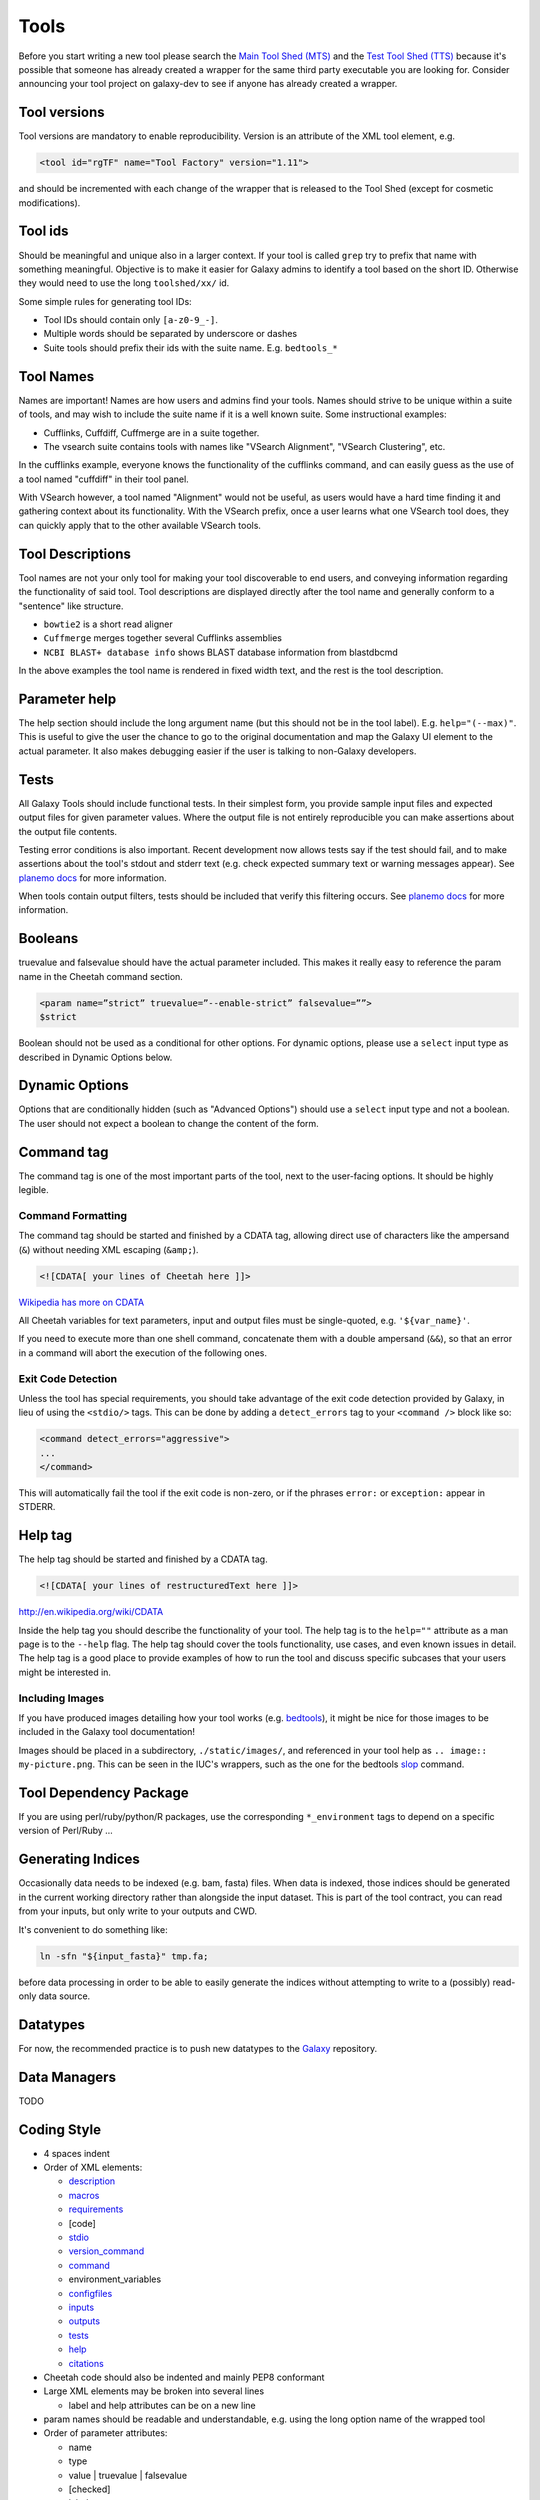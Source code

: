 Tools
=====

Before you start writing a new tool please search the `Main Tool Shed
(MTS) <https://toolshed.g2.bx.psu.edu>`__ and the `Test Tool Shed
(TTS) <https://testtoolshed.g2.bx.psu.edu>`__ because it's possible that
someone has already created a wrapper for the same third party
executable you are looking for. Consider announcing your tool project on
galaxy-dev to see if anyone has already created a wrapper.

Tool versions
-------------

Tool versions are mandatory to enable reproducibility. Version is an
attribute of the XML tool element, e.g.

.. code:: xml

    <tool id="rgTF" name="Tool Factory" version="1.11">

and should be incremented with each change of the wrapper that is
released to the Tool Shed (except for cosmetic modifications).

Tool ids
--------

Should be meaningful and unique also in a larger context. If your tool
is called ``grep`` try to prefix that name with something meaningful.
Objective is to make it easier for Galaxy admins to identify a tool
based on the short ID. Otherwise they would need to use the long
``toolshed/xx/`` id.

Some simple rules for generating tool IDs:

-  Tool IDs should contain only ``[a-z0-9_-]``. 
-  Multiple words should be separated by underscore or dashes
-  Suite tools should prefix their ids with the suite name. E.g. ``bedtools_*``


Tool Names
----------

Names are important! Names are how users and admins find your tools. Names
should strive to be unique within a suite of tools, and may wish to include the
suite name if it is a well known suite. Some instructional examples:

-  Cufflinks, Cuffdiff, Cuffmerge are in a suite together.
-  The vsearch suite contains tools with names like "VSearch Alignment",
   "VSearch Clustering", etc.

In the cufflinks example, everyone knows the functionality of the cufflinks
command, and can easily guess as the use of a tool named "cuffdiff" in their
tool panel.

With VSearch however, a tool named "Alignment" would not be useful, as users
would have a hard time finding it and gathering context about its functionality.
With the VSearch prefix, once a user learns what one VSearch tool does, they can
quickly apply that to the other available VSearch tools.

Tool Descriptions
-----------------

Tool names are not your only tool for making your tool discoverable to end
users, and conveying information regarding the functionality of said tool. Tool
descriptions are displayed directly after the tool name and generally conform to
a "sentence" like structure.

-  ``bowtie2`` is a short read aligner
-  ``Cuffmerge`` merges together several Cufflinks assemblies
-  ``NCBI BLAST+ database info`` shows BLAST database information from blastdbcmd

In the above examples the tool name is rendered in fixed width text, and the
rest is the tool description.

Parameter help
--------------

The help section should include the long argument name (but this should
not be in the tool label). E.g. ``help="(--max)"``. This is useful to give
the user the chance to go to the original documentation and map the
Galaxy UI element to the actual parameter. It also makes debugging
easier if the user is talking to non-Galaxy developers.

Tests
-----

All Galaxy Tools should include functional tests. In their simplest
form, you provide sample input files and expected output files for given
parameter values. Where the output file is not entirely reproducible you
can make assertions about the output file contents.

Testing error conditions is also important. Recent development now
allows tests say if the test should fail, and to make assertions about
the tool's stdout and stderr text (e.g. check expected summary text or
warning messages appear). See `planemo docs <https://planemo.readthedocs.io/en/latest/writing_how_do_i.html#test-failure-states>`__ for more information.

When tools contain output filters, tests should be included that verify
this filtering occurs. See `planemo docs <https://planemo.readthedocs.io/en/latest/writing_how_do_i.html#test-output-filters-work>`__ for more information.

Booleans
--------

truevalue and falsevalue should have the actual parameter included. This
makes it really easy to reference the param name in the Cheetah command
section.

.. code:: xml

    <param name=”strict” truevalue=”--enable-strict” falsevalue=””>
    $strict

Boolean should not be used as a conditional for other options. For dynamic
options, please use a ``select`` input type as described in Dynamic Options
below.

Dynamic Options
---------------

Options that are conditionally hidden (such as "Advanced Options") should use
a ``select`` input type and not a boolean. The user should not expect a boolean
to change the content of the form.

Command tag
-----------

The command tag is one of the most important parts of the tool, next to the
user-facing options. It should be highly legible.

Command Formatting
^^^^^^^^^^^^^^^^^^

The command tag should be started and finished by a CDATA tag, allowing
direct use of characters like the ampersand (``&``) without needing XML
escaping (``&amp;``).

.. code:: xml

    <![CDATA[ your lines of Cheetah here ]]>

`Wikipedia has more on CDATA <http://en.wikipedia.org/wiki/CDATA>`__

All Cheetah variables for text parameters, input and output files must be
single-quoted, e.g. ``'${var_name}'``.

If you need to execute more than one shell command, concatenate them with a
double ampersand (``&&``), so that an error in a command will abort the
execution of the following ones.

Exit Code Detection
^^^^^^^^^^^^^^^^^^^

Unless the tool has special requirements, you should take advantage of the exit
code detection provided by Galaxy, in lieu of using the ``<stdio/>`` tags. This
can be done by adding a ``detect_errors`` tag to your ``<command />`` block like
so:

.. code:: xml

    <command detect_errors="aggressive">
    ...
    </command>

This will automatically fail the tool if the exit code is non-zero, or if the
phrases ``error:`` or ``exception:`` appear in STDERR.


Help tag
--------

The help tag should be started and finished by a CDATA tag.

.. code:: xml

    <![CDATA[ your lines of restructuredText here ]]>

`http://en.wikipedia.org/wiki/CDATA <http://en.wikipedia.org/wiki/CDATA>`__

Inside the help tag you should describe the functionality of your tool.
The help tag is to the ``help=""`` attribute as a man page is to the ``--help``
flag. The help tag should cover the tools functionality, use cases, and even
known issues in detail. The help tag is a good place to provide examples of how
to run the tool and discuss specific subcases that your users might be
interested in.

Including Images
^^^^^^^^^^^^^^^^

If you have produced images detailing how your tool works (e.g. `bedtools`_), it
might be nice for those images to be included in the Galaxy tool documentation!

Images should be placed in a subdirectory, ``./static/images/``, and referenced
in your tool help as ``.. image:: my-picture.png``. This can be seen in the
IUC's wrappers, such as the one for the bedtools `slop`_ command.


Tool Dependency Package
-----------------------

If you are using perl/ruby/python/R packages, use the corresponding
``*_environment`` tags to depend on a specific version of Perl/Ruby ...

Generating Indices
------------------

Occasionally data needs to be indexed (e.g. bam, fasta) files. When data
is indexed, those indices should be generated in the current working
directory rather than alongside the input dataset. This is part of the
tool contract, you can read from your inputs, but only write to your
outputs and CWD.

It's convenient to do something like:

.. code:: console

    ln -sfn "${input_fasta}" tmp.fa;

before data processing in order to be able to easily generate the
indices without attempting to write to a (possibly) read-only data
source.

Datatypes
---------

For now, the recommended practice is to push new datatypes to the `Galaxy`_
repository.

Data Managers
-------------

TODO

Coding Style
------------

* 4 spaces indent
* Order of XML elements:

  * `description`_
  * `macros`_
  * `requirements`_
  * [code]
  * `stdio`_
  * `version_command`_
  * `command`_
  * environment_variables
  * `configfiles`_
  * `inputs`_
  * `outputs`_
  * `tests`_
  * `help`_
  * `citations`_

* Cheetah code should also be indented and mainly PEP8 conformant
* Large XML elements may be broken into several lines

  * label and help attributes can be on a new line

* param names should be readable and understandable, e.g. using the long option name of the wrapped tool
* Order of parameter attributes:

  *  name
  *  type
  *  value | truevalue | falsevalue
  *  [checked]
  *  label
  *  help 

.. _description: https://docs.galaxyproject.org/en/latest/dev/schema.html#tool-description
.. _macros: https://docs.galaxyproject.org/en/latest/dev/schema.html#tool-macros
.. _requirements: https://docs.galaxyproject.org/en/latest/dev/schema.html#tool-requirements
.. _stdio: https://docs.galaxyproject.org/en/latest/dev/schema.html#tool-stdio
.. _version_command: https://docs.galaxyproject.org/en/latest/dev/schema.html#tool-version-command
.. _command: https://docs.galaxyproject.org/en/latest/dev/schema.html#tool-command
.. _configfiles: https://docs.galaxyproject.org/en/latest/dev/schema.html#tool-configfiles
.. _inputs: https://docs.galaxyproject.org/en/latest/dev/schema.html#tool-inputs
.. _outputs: https://docs.galaxyproject.org/en/latest/dev/schema.html#tool-outputs
.. _tests: https://docs.galaxyproject.org/en/latest/dev/schema.html#tool-tests
.. _help: https://docs.galaxyproject.org/en/latest/dev/schema.html#tool-help
.. _citations: https://docs.galaxyproject.org/en/latest/dev/schema.html#tool-citations
.. _bedtools: http://bedtools.readthedocs.org/en/latest/content/tools/slop.html
.. _slop: https://github.com/galaxyproject/tools-iuc/blob/master/tools/bedtools/slopBed.xml
.. _Galaxy: https://github.com/galaxyproject/galaxy
